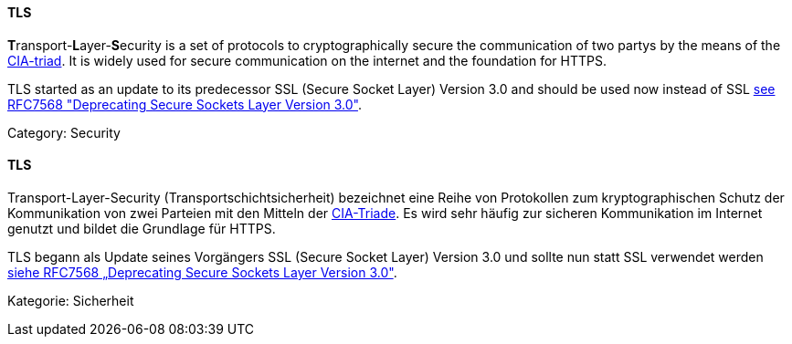 // tag::EN[]
==== TLS

**T**ransport-**L**ayer-**S**ecurity is a set of protocols to cryptographically
secure the communication of two partys by the means of the
<<term-cia-triad,CIA-triad>>.
It is widely used for secure communication on the internet and the foundation for HTTPS.

TLS started as an update to its predecessor SSL (Secure Socket Layer) Version
3.0 and should be used now instead of SSL 
link:https://tools.ietf.org/html/rfc7568[see RFC7568 "Deprecating Secure Sockets Layer Version 3.0"].

Category: Security


// end::EN[]

// tag::DE[]
==== TLS

Transport-Layer-Security (Transportschichtsicherheit)
bezeichnet eine Reihe von Protokollen zum kryptographischen Schutz der
Kommunikation von zwei Parteien mit den Mitteln der
<<term-cia-triad,CIA-Triade>>. Es wird sehr häufig zur sicheren
Kommunikation im Internet genutzt und bildet die Grundlage für HTTPS.

TLS begann als Update seines Vorgängers SSL (Secure Socket Layer)
Version 3.0 und sollte nun statt SSL verwendet werden 
link:https://tools.ietf.org/html/rfc7568[siehe RFC7568 „Deprecating Secure Sockets Layer Version 3.0"].

Kategorie: Sicherheit


// end::DE[]

